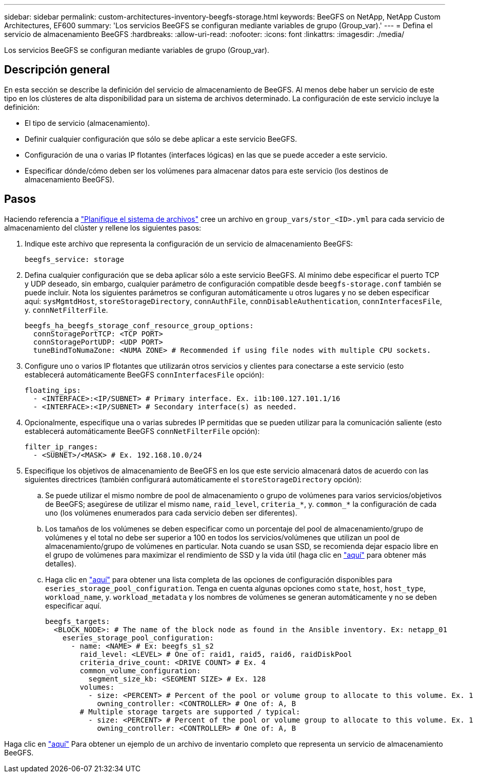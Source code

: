 ---
sidebar: sidebar 
permalink: custom-architectures-inventory-beegfs-storage.html 
keywords: BeeGFS on NetApp, NetApp Custom Architectures, EF600 
summary: 'Los servicios BeeGFS se configuran mediante variables de grupo (Group_var).' 
---
= Defina el servicio de almacenamiento BeeGFS
:hardbreaks:
:allow-uri-read: 
:nofooter: 
:icons: font
:linkattrs: 
:imagesdir: ./media/


[role="lead"]
Los servicios BeeGFS se configuran mediante variables de grupo (Group_var).



== Descripción general

En esta sección se describe la definición del servicio de almacenamiento de BeeGFS. Al menos debe haber un servicio de este tipo en los clústeres de alta disponibilidad para un sistema de archivos determinado. La configuración de este servicio incluye la definición:

* El tipo de servicio (almacenamiento).
* Definir cualquier configuración que sólo se debe aplicar a este servicio BeeGFS.
* Configuración de una o varias IP flotantes (interfaces lógicas) en las que se puede acceder a este servicio.
* Especificar dónde/cómo deben ser los volúmenes para almacenar datos para este servicio (los destinos de almacenamiento BeeGFS).




== Pasos

Haciendo referencia a link:custom-architectures-plan-file-system.html["Planifique el sistema de archivos"^] cree un archivo en `group_vars/stor_<ID>.yml` para cada servicio de almacenamiento del clúster y rellene los siguientes pasos:

. Indique este archivo que representa la configuración de un servicio de almacenamiento BeeGFS:
+
[source, yaml]
----
beegfs_service: storage
----
. Defina cualquier configuración que se deba aplicar sólo a este servicio BeeGFS. Al mínimo debe especificar el puerto TCP y UDP deseado, sin embargo, cualquier parámetro de configuración compatible desde `beegfs-storage.conf` también se puede incluir. Nota los siguientes parámetros se configuran automáticamente u otros lugares y no se deben especificar aquí: `sysMgmtdHost`, `storeStorageDirectory`, `connAuthFile`, `connDisableAuthentication`, `connInterfacesFile`, y. `connNetFilterFile`.
+
[source, yaml]
----
beegfs_ha_beegfs_storage_conf_resource_group_options:
  connStoragePortTCP: <TCP PORT>
  connStoragePortUDP: <UDP PORT>
  tuneBindToNumaZone: <NUMA ZONE> # Recommended if using file nodes with multiple CPU sockets.
----
. Configure uno o varios IP flotantes que utilizarán otros servicios y clientes para conectarse a este servicio (esto establecerá automáticamente BeeGFS `connInterfacesFile` opción):
+
[source, yaml]
----
floating_ips:
  - <INTERFACE>:<IP/SUBNET> # Primary interface. Ex. i1b:100.127.101.1/16
  - <INTERFACE>:<IP/SUBNET> # Secondary interface(s) as needed.
----
. Opcionalmente, especifique una o varias subredes IP permitidas que se pueden utilizar para la comunicación saliente (esto establecerá automáticamente BeeGFS `connNetFilterFile` opción):
+
[source, yaml]
----
filter_ip_ranges:
  - <SUBNET>/<MASK> # Ex. 192.168.10.0/24
----
. Especifique los objetivos de almacenamiento de BeeGFS en los que este servicio almacenará datos de acuerdo con las siguientes directrices (también configurará automáticamente el `storeStorageDirectory` opción):
+
.. Se puede utilizar el mismo nombre de pool de almacenamiento o grupo de volúmenes para varios servicios/objetivos de BeeGFS; asegúrese de utilizar el mismo `name`, `raid_level`, `criteria_*`, y. `common_*` la configuración de cada uno (los volúmenes enumerados para cada servicio deben ser diferentes).
.. Los tamaños de los volúmenes se deben especificar como un porcentaje del pool de almacenamiento/grupo de volúmenes y el total no debe ser superior a 100 en todos los servicios/volúmenes que utilizan un pool de almacenamiento/grupo de volúmenes en particular. Nota cuando se usan SSD, se recomienda dejar espacio libre en el grupo de volúmenes para maximizar el rendimiento de SSD y la vida útil (haga clic en link:beegfs-deploy-recommended-volume-percentages.html["aquí"^] para obtener más detalles).
.. Haga clic en link:https://github.com/netappeseries/santricity/tree/release-1.3.1/roles/nar_santricity_host#role-variables["aquí"^] para obtener una lista completa de las opciones de configuración disponibles para `eseries_storage_pool_configuration`. Tenga en cuenta algunas opciones como `state`, `host`, `host_type`, `workload_name`, y. `workload_metadata` y los nombres de volúmenes se generan automáticamente y no se deben especificar aquí.
+
[source, yaml]
----
beegfs_targets:
  <BLOCK_NODE>: # The name of the block node as found in the Ansible inventory. Ex: netapp_01
    eseries_storage_pool_configuration:
      - name: <NAME> # Ex: beegfs_s1_s2
        raid_level: <LEVEL> # One of: raid1, raid5, raid6, raidDiskPool
        criteria_drive_count: <DRIVE COUNT> # Ex. 4
        common_volume_configuration:
          segment_size_kb: <SEGMENT SIZE> # Ex. 128
        volumes:
          - size: <PERCENT> # Percent of the pool or volume group to allocate to this volume. Ex. 1
            owning_controller: <CONTROLLER> # One of: A, B
        # Multiple storage targets are supported / typical:
          - size: <PERCENT> # Percent of the pool or volume group to allocate to this volume. Ex. 1
            owning_controller: <CONTROLLER> # One of: A, B
----




Haga clic en link:https://github.com/netappeseries/beegfs/blob/master/getting_started/beegfs_on_netapp/gen2/group_vars/stor_01.yml["aquí"^] Para obtener un ejemplo de un archivo de inventario completo que representa un servicio de almacenamiento BeeGFS.

